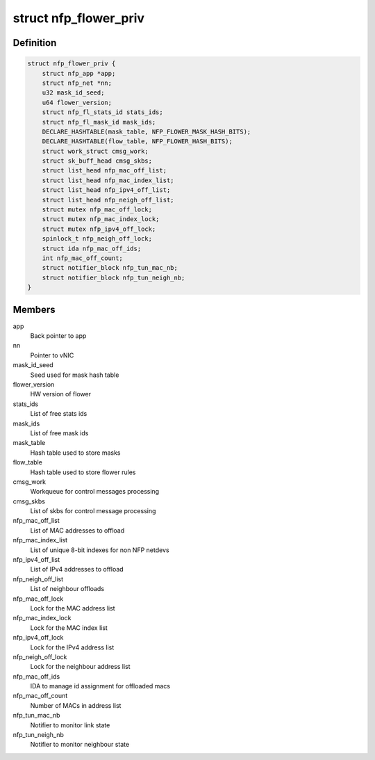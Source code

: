 .. -*- coding: utf-8; mode: rst -*-
.. src-file: drivers/net/ethernet/netronome/nfp/flower/main.h

.. _`nfp_flower_priv`:

struct nfp_flower_priv
======================

.. c:type:: struct nfp_flower_priv

    Flower APP per-vNIC priv data

.. _`nfp_flower_priv.definition`:

Definition
----------

.. code-block:: c

    struct nfp_flower_priv {
        struct nfp_app *app;
        struct nfp_net *nn;
        u32 mask_id_seed;
        u64 flower_version;
        struct nfp_fl_stats_id stats_ids;
        struct nfp_fl_mask_id mask_ids;
        DECLARE_HASHTABLE(mask_table, NFP_FLOWER_MASK_HASH_BITS);
        DECLARE_HASHTABLE(flow_table, NFP_FLOWER_HASH_BITS);
        struct work_struct cmsg_work;
        struct sk_buff_head cmsg_skbs;
        struct list_head nfp_mac_off_list;
        struct list_head nfp_mac_index_list;
        struct list_head nfp_ipv4_off_list;
        struct list_head nfp_neigh_off_list;
        struct mutex nfp_mac_off_lock;
        struct mutex nfp_mac_index_lock;
        struct mutex nfp_ipv4_off_lock;
        spinlock_t nfp_neigh_off_lock;
        struct ida nfp_mac_off_ids;
        int nfp_mac_off_count;
        struct notifier_block nfp_tun_mac_nb;
        struct notifier_block nfp_tun_neigh_nb;
    }

.. _`nfp_flower_priv.members`:

Members
-------

app
    Back pointer to app

nn
    Pointer to vNIC

mask_id_seed
    Seed used for mask hash table

flower_version
    HW version of flower

stats_ids
    List of free stats ids

mask_ids
    List of free mask ids

mask_table
    Hash table used to store masks

flow_table
    Hash table used to store flower rules

cmsg_work
    Workqueue for control messages processing

cmsg_skbs
    List of skbs for control message processing

nfp_mac_off_list
    List of MAC addresses to offload

nfp_mac_index_list
    List of unique 8-bit indexes for non NFP netdevs

nfp_ipv4_off_list
    List of IPv4 addresses to offload

nfp_neigh_off_list
    List of neighbour offloads

nfp_mac_off_lock
    Lock for the MAC address list

nfp_mac_index_lock
    Lock for the MAC index list

nfp_ipv4_off_lock
    Lock for the IPv4 address list

nfp_neigh_off_lock
    Lock for the neighbour address list

nfp_mac_off_ids
    IDA to manage id assignment for offloaded macs

nfp_mac_off_count
    Number of MACs in address list

nfp_tun_mac_nb
    Notifier to monitor link state

nfp_tun_neigh_nb
    Notifier to monitor neighbour state

.. This file was automatic generated / don't edit.

